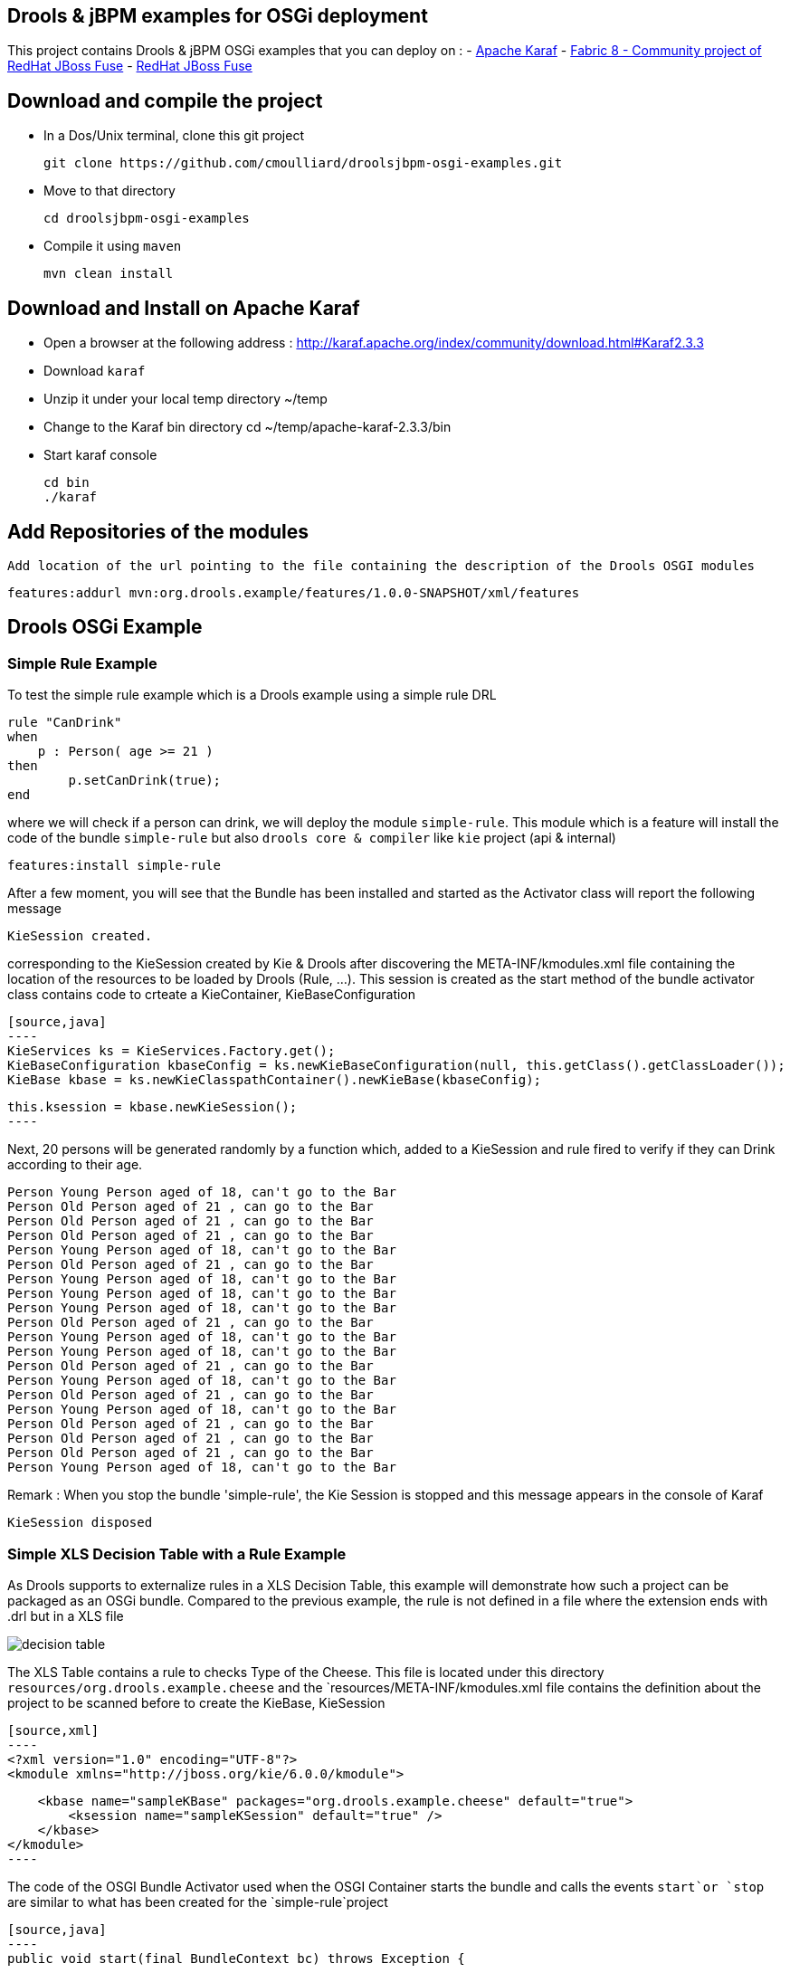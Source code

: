 :source-highlighter: highlights
:data-uri:

== Drools & jBPM examples for OSGi deployment

This project contains Drools & jBPM OSGi examples that you can deploy on :
- http://karaf.apache.org[Apache Karaf]
- http://fabric8.io/[Fabric 8 - Community project of RedHat JBoss Fuse]
- http://www.jboss.org/products/fuse[RedHat JBoss Fuse]

== Download and compile the project

- In a Dos/Unix terminal, clone this git project

  git clone https://github.com/cmoulliard/droolsjbpm-osgi-examples.git

- Move to that directory

  cd droolsjbpm-osgi-examples

- Compile it using `maven`

  mvn clean install


== Download and Install on Apache Karaf

- Open a browser at the following address : http://karaf.apache.org/index/community/download.html#Karaf2.3.3
- Download `karaf`
- Unzip it under your local temp directory ~/temp
- Change to the Karaf bin directory
  cd ~/temp/apache-karaf-2.3.3/bin

- Start karaf console

  cd bin
  ./karaf

== Add Repositories of the modules

  Add location of the url pointing to the file containing the description of the Drools OSGI modules

  features:addurl mvn:org.drools.example/features/1.0.0-SNAPSHOT/xml/features

== Drools OSGi Example

=== Simple Rule Example

To test the simple rule example which is a Drools example using a simple rule DRL

    rule "CanDrink"
    when
        p : Person( age >= 21 )
    then
    	p.setCanDrink(true);
    end

where we will check if a person can drink, we will deploy the module `simple-rule`. This module
which is a feature will install the code of the bundle `simple-rule` but also `drools core & compiler`
like `kie` project (api & internal)

  features:install simple-rule

After a few moment, you will see that the Bundle has been installed and started as the Activator class will report the following message

    KieSession created.

corresponding to the KieSession created by Kie & Drools after discovering the META-INF/kmodules.xml file containing the location of the resources
to be loaded by Drools (Rule, ...).
This session is created as the start method of the bundle activator class contains code to crteate a KieContainer, KieBaseConfiguration

    [source,java]
    ----
    KieServices ks = KieServices.Factory.get();
    KieBaseConfiguration kbaseConfig = ks.newKieBaseConfiguration(null, this.getClass().getClassLoader());
    KieBase kbase = ks.newKieClasspathContainer().newKieBase(kbaseConfig);

    this.ksession = kbase.newKieSession();
    ----

Next, 20 persons will be generated randomly by a function which, added to a KieSession and rule fired
to verify if they can Drink according to their age.

    Person Young Person aged of 18, can't go to the Bar
    Person Old Person aged of 21 , can go to the Bar
    Person Old Person aged of 21 , can go to the Bar
    Person Old Person aged of 21 , can go to the Bar
    Person Young Person aged of 18, can't go to the Bar
    Person Old Person aged of 21 , can go to the Bar
    Person Young Person aged of 18, can't go to the Bar
    Person Young Person aged of 18, can't go to the Bar
    Person Young Person aged of 18, can't go to the Bar
    Person Old Person aged of 21 , can go to the Bar
    Person Young Person aged of 18, can't go to the Bar
    Person Young Person aged of 18, can't go to the Bar
    Person Old Person aged of 21 , can go to the Bar
    Person Young Person aged of 18, can't go to the Bar
    Person Old Person aged of 21 , can go to the Bar
    Person Young Person aged of 18, can't go to the Bar
    Person Old Person aged of 21 , can go to the Bar
    Person Old Person aged of 21 , can go to the Bar
    Person Old Person aged of 21 , can go to the Bar
    Person Young Person aged of 18, can't go to the Bar

Remark : When you stop the bundle 'simple-rule', the Kie Session is stopped and this message appears in the console of Karaf

    KieSession disposed

=== Simple XLS Decision Table with a Rule Example

As Drools supports to externalize rules in a XLS Decision Table, this example will demonstrate how such a project can be packaged
as an OSGi bundle. Compared to the previous example, the rule is not defined in a file where the extension ends with .drl but in a XLS file

image:documentation/images/decision-table.png[]

The XLS Table contains a rule to checks Type of the Cheese. This file is located under this directory `resources/org.drools.example.cheese` and
the `resources/META-INF/kmodules.xml file contains the definition about the project to be scanned before to create the KieBase, KieSession

  [source,xml]
  ----
  <?xml version="1.0" encoding="UTF-8"?>
  <kmodule xmlns="http://jboss.org/kie/6.0.0/kmodule">

      <kbase name="sampleKBase" packages="org.drools.example.cheese" default="true">
          <ksession name="sampleKSession" default="true" />
      </kbase>
  </kmodule>
  ----

The code of the OSGI Bundle Activator used when the OSGI Container starts the bundle and calls the events `start`or `stop` are similar to what has been created
  for the `simple-rule`project

  [source,java]
  ----
  public void start(final BundleContext bc) throws Exception {

      KieServices ks = KieServices.Factory.get();
      KieBaseConfiguration kbaseConfig = ks.newKieBaseConfiguration(null, this.getClass().getClassLoader());
      Thread.currentThread().setContextClassLoader(getClass().getClassLoader());
      KieBase kbase = ks.newKieClasspathContainer().newKieBase(kbaseConfig);

      this.ksession = kbase.newKieSession();
      System.out.println("KieSession created.");

      for (int i = 0; i < 10; i++) {
          // Create a Cheese
          Cheese aCheese = EntityHelper.createCheese();
          ksession.insert(aCheese);

          // Fire the rules
          ksession.fireAllRules();

          // Check Cheese Price
          EntityHelper.cheesePrice(aCheese);
      }

      System.out.println("Cheese added and rules fired.");
  }
  ----

To deploy this module on the container, use this Karaf command which will install `decision-table` module and the example.
When the bundle will be started, this information will appear in the Karaf Console

    karaf@root> features:install simple-decisiontable-rule
    KieSession created.
    Cheese Stilton costs 10 EUR.
    Cheese Cheddar costs 50 EUR.
    Cheese Stilton costs 10 EUR.
    Cheese Stilton costs 10 EUR.
    Cheese Cheddar costs 50 EUR.
    Cheese Stilton costs 10 EUR.
    Cheese Cheddar costs 50 EUR.
    Cheese Stilton costs 10 EUR.
    Cheese Cheddar costs 50 EUR.
    Cheese Stilton costs 10 EUR.

=== External XLS Decision Table

As Rules will be designed by business analysts in a company, they will prefer to use a XLS Spreadsheet document that they will provide
 to the project (developer, ...) as artefact to be used by the application to calculate decision. In the previous example, the decision table
 was embedded, packaged into the jar file generated during the build of the application. while this approach is fine, it implies that the project must
 rebuild (regenerate a jar/zip file) every time we have a new update the decision tables.
 This example allows you to externalize the location of the decision table. The only to be done is to change this variable in the code


    package org.drools.example.osgi;
    public class FetchExternalResourceOsgiActivator implements BundleActivator {
        private static final String EXTERNAL_XLS_RESOURCE = "file:///Users/chmoulli/MyProjects/droolsjbpm-osgi-examples/documentation/decision-table/cheeseDecisionTable.xls";


, to point to your XLS file location, before to build the project and deploy on it Karaf, JBoss Fuse.

Project can be deployed using the following Karaf command :

    features:install fetch-external-resource
    KieSession created.
    Cheese Cheddar costs 50 EUR.
    Cheese Cheddar costs 50 EUR.
    Cheese Stilton costs 10 EUR.
    Cheese Stilton costs 10 EUR.
    Cheese Cheddar costs 50 EUR.
    Cheese Cheddar costs 50 EUR.
    Cheese Cheddar costs 50 EUR.
    Cheese Cheddar costs 50 EUR.
    Cheese Cheddar costs 50 EUR.
    Cheese Cheddar costs 50 EUR.
    Cheese added and rules fired.

For later update of the XLS file, the bundle used for this example must be restarted to create new Session and load new Rules definition

    osgi:restart ID_OF_THE_BUNDLE

